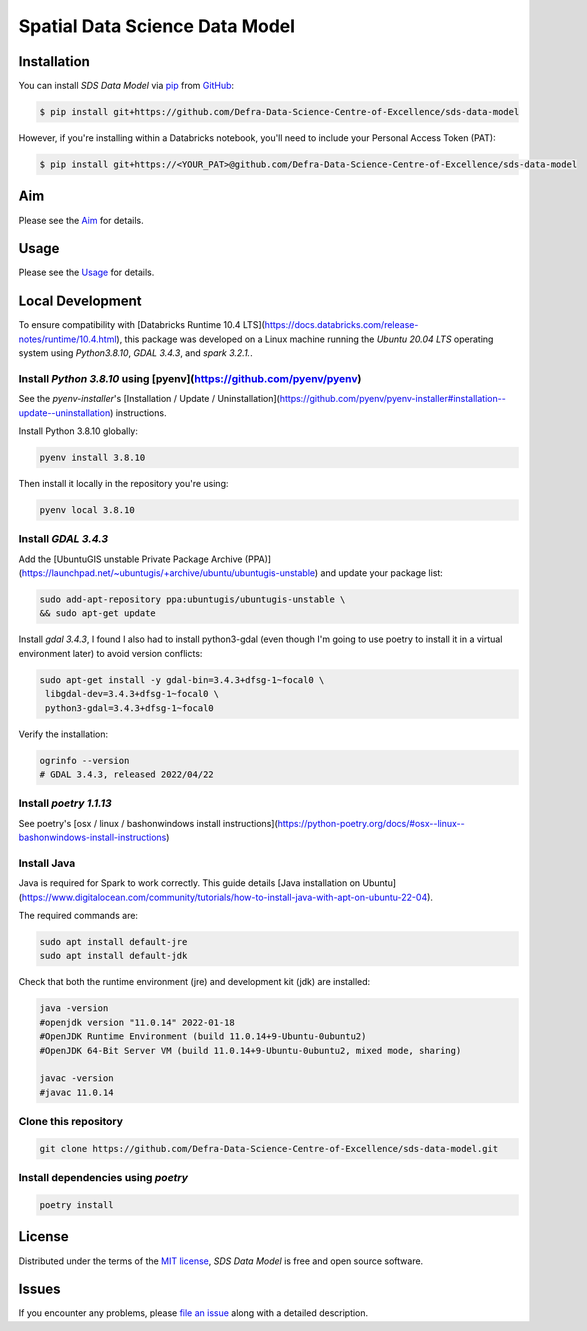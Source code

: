Spatial Data Science Data Model
===============================

Installation
------------

You can install *SDS Data Model* via pip_ from GitHub_:

.. code:: console

   $ pip install git+https://github.com/Defra-Data-Science-Centre-of-Excellence/sds-data-model

However, if you're installing within a Databricks notebook, you'll need to include your Personal Access Token (PAT):

.. code:: console

   $ pip install git+https://<YOUR_PAT>@github.com/Defra-Data-Science-Centre-of-Excellence/sds-data-model

Aim
-----

Please see the `Aim`_ for details.


Usage
-----

Please see the `Usage`_ for details.


Local Development 
-----------------

To ensure compatibility with [Databricks Runtime 10.4 LTS](https://docs.databricks.com/release-notes/runtime/10.4.html), this package was developed on a Linux machine running the `Ubuntu 20.04 LTS` operating system using `Python3.8.10`, `GDAL 3.4.3`, and `spark 3.2.1.`.

Install `Python 3.8.10` using [pyenv](https://github.com/pyenv/pyenv)
+++++++++++++++++++++++++++++++++++++++++++++++++++++++++++++++++++++

See the `pyenv-installer`'s [Installation / Update / Uninstallation](https://github.com/pyenv/pyenv-installer#installation--update--uninstallation) instructions.

Install Python 3.8.10 globally:

.. code:: console

   pyenv install 3.8.10

Then install it locally in the repository you're using:

.. code:: console

   pyenv local 3.8.10

Install `GDAL 3.4.3`
++++++++++++++++++++

Add the [UbuntuGIS unstable Private Package Archive (PPA)](https://launchpad.net/~ubuntugis/+archive/ubuntu/ubuntugis-unstable)
and update your package list:

.. code:: console

   sudo add-apt-repository ppa:ubuntugis/ubuntugis-unstable \
   && sudo apt-get update

Install `gdal 3.4.3`, I found I also had to install python3-gdal (even though
I'm going to use poetry to install it in a virtual environment later) to
avoid version conflicts:

.. code:: console
   
   sudo apt-get install -y gdal-bin=3.4.3+dfsg-1~focal0 \
    libgdal-dev=3.4.3+dfsg-1~focal0 \
    python3-gdal=3.4.3+dfsg-1~focal0

Verify the installation:

.. code:: console

   ogrinfo --version
   # GDAL 3.4.3, released 2022/04/22


Install `poetry 1.1.13`
++++++++++++++++++++++

See poetry's [osx / linux / bashonwindows install instructions](https://python-poetry.org/docs/#osx--linux--bashonwindows-install-instructions)

Install Java
++++++++++++

Java is required for Spark to work correctly. This guide details [Java installation on Ubuntu](https://www.digitalocean.com/community/tutorials/how-to-install-java-with-apt-on-ubuntu-22-04).

The required commands are:

.. code:: console

   sudo apt install default-jre
   sudo apt install default-jdk

Check that both the runtime environment (jre) and development kit (jdk) are installed:

.. code:: console

   java -version
   #openjdk version "11.0.14" 2022-01-18
   #OpenJDK Runtime Environment (build 11.0.14+9-Ubuntu-0ubuntu2)
   #OpenJDK 64-Bit Server VM (build 11.0.14+9-Ubuntu-0ubuntu2, mixed mode, sharing)

   javac -version
   #javac 11.0.14

Clone this repository
+++++++++++++++++++++

.. code:: console
   
   git clone https://github.com/Defra-Data-Science-Centre-of-Excellence/sds-data-model.git


Install dependencies using `poetry`
+++++++++++++++++++++++++++++++++++

.. code:: console

   poetry install

License
-------

Distributed under the terms of the `MIT license`_,
*SDS Data Model* is free and open source software.


Issues
------

If you encounter any problems,
please `file an issue`_ along with a detailed description.

.. _GitHub: https://github.com/
.. _MIT license: https://opensource.org/licenses/MIT
.. _file an issue: https://github.com/Defra-Data-Science-Centre-of-Excellence/sds-data-model/issues
.. _pip: https://pip.pypa.io/
.. _Aim: https://defra-data-science-centre-of-excellence.github.io/sds-data-model/aim.html
.. _Usage: https://defra-data-science-centre-of-excellence.github.io/sds-data-model/usage.html
